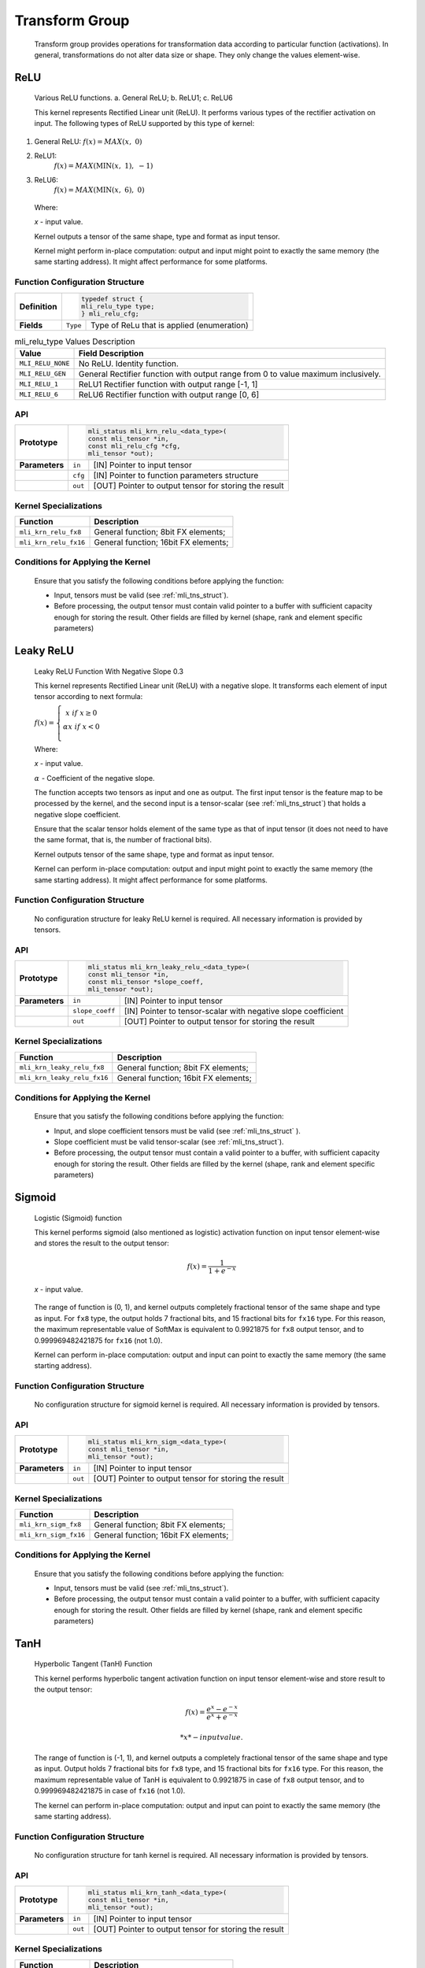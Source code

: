 Transform Group
---------------

   Transform group provides operations for transformation data according
   to particular function (activations). In general, transformations do
   not alter data size or shape. They only change the values
   element-wise.

.. _relu:
   
ReLU
~~~~

.. _f_relu_image:
.. figure:: ../pic/images/image_relu.png

   Various ReLU functions. a. General ReLU; b. ReLU1; c. ReLU6

   This kernel represents Rectified Linear unit (ReLU). It performs
   various types of the rectifier activation on input. The following
   types of ReLU supported by this type of kernel:

1) General ReLU: :math:`f(x) = MAX\left( x,\ \ 0 \right)`

2) ReLU1:
      :math:`f(x) = MAX\left( \text{MIN}\left( x,\ 1 \right),\  - 1 \right)`

3) ReLU6:
      :math:`f(x) = MAX\left( \text{MIN}\left( x,\ 6 \right),\ 0 \right)`

..

   Where:

   *x* - input value.

   Kernel outputs a tensor of the same shape, type and format as input
   tensor.

   Kernel might perform in-place computation: output and input might point
   to exactly the same memory (the same starting address). It might affect
   performance for some platforms.

.. _function-configuration-structure-7:

Function Configuration Structure
^^^^^^^^^^^^^^^^^^^^^^^^^^^^^^^^

+-----------------------+-----------------------+-----------------------+
|                       |.. code:: c                                    |
|                       |                                               |
| **Definition**        | typedef struct {                              |
|                       | mli_relu_type type;                           |
|                       | } mli_relu_cfg;                               |
|                       |                                               |
+-----------------------+-----------------------+-----------------------+
|                       |                       |                       |
| **Fields**            | ``Type``              | Type of ReLu          |
|                       |                       | that is applied       |
|                       |                       | (enumeration)         |
+-----------------------+-----------------------+-----------------------+

\

.. _mli_relu_val_desc:
.. table:: mli_relu_type Values Description
   :widths: auto   

   +-----------------------------------+-----------------------------------+
   | **Value**                         | **Field Description**             |
   +===================================+===================================+
   | ``MLI_RELU_NONE``                 | No ReLU. Identity function.       |
   +-----------------------------------+-----------------------------------+
   | ``MLI_RELU_GEN``                  | General Rectifier function with   |
   |                                   | output range from 0 to value      |
   |                                   | maximum inclusively.              |
   +-----------------------------------+-----------------------------------+
   | ``MLI_RELU_1``                    | ReLU1 Rectifier function with     |
   |                                   | output range [-1, 1]              |
   +-----------------------------------+-----------------------------------+
   | ``MLI_RELU_6``                    | ReLU6 Rectifier function with     |
   |                                   | output range [0, 6]               |
   +-----------------------------------+-----------------------------------+

.. _api-3:

API
^^^

+-----------------------+-----------------------+-----------------------+
|                       |.. code:: c                                    |
|                       |                                               |
| **Prototype**         | mli_status mli_krn_relu_<data_type>(          |
|                       | const mli_tensor *in,                         |
|                       | const mli_relu_cfg *cfg,                      |
|                       | mli_tensor *out);                             |
|                       |                                               |
+-----------------------+-----------------------+-----------------------+
|                       |                       |                       |
| **Parameters**        | ``in``                | [IN] Pointer to input |
|                       |                       | tensor                |
+-----------------------+-----------------------+-----------------------+
|                       |                       |                       |
|                       | ``cfg``               | [IN] Pointer to       |
|                       |                       | function parameters   |
|                       |                       | structure             |
+-----------------------+-----------------------+-----------------------+
|                       |                       |                       |
|                       | ``out``               | [OUT] Pointer to      |
|                       |                       | output tensor for     |
|                       |                       | storing the result    |
+-----------------------+-----------------------+-----------------------+

.. _kernel-specializations-3:

Kernel Specializations
^^^^^^^^^^^^^^^^^^^^^^

+-----------------------+--------------------------------------+
| **Function**          | **Description**                      |
+=======================+======================================+
| ``mli_krn_relu_fx8``  | General function; 8bit FX elements;  |
+-----------------------+--------------------------------------+
| ``mli_krn_relu_fx16`` | General function; 16bit FX elements; |
+-----------------------+--------------------------------------+

.. _conditions-for-applying-the-kernel-3:

Conditions for Applying the Kernel
^^^^^^^^^^^^^^^^^^^^^^^^^^^^^^^^^^

   Ensure that you satisfy the following conditions before applying the
   function:

   -  Input, tensors must be valid (see :ref:`mli_tns_struct`).

   -  Before processing, the output tensor must contain valid pointer to a
      buffer with sufficient capacity enough for storing the result.
      Other fields are filled by kernel (shape, rank and element
      specific parameters)

Leaky ReLU
~~~~~~~~~~

.. _f_leaky_relu:
.. figure:: ../pic/images/image149.png 

   Leaky ReLU Function With Negative Slope 0.3

   This kernel represents Rectified Linear unit (ReLU) with a negative
   slope. It transforms each element of input tensor according to next
   formula:

   :math:`f(x) = \left\{ \begin{matrix}
   x\ \ if\ x \geq 0 \\
   \alpha*x\ \ if\ x < 0 \\
   \end{matrix} \right.\ `

   Where:

   *x* - input value.

   :math:`\alpha\ ` - Coefficient of the negative slope.

   The function accepts two tensors as input and one as output. The
   first input tensor is the feature map to be processed by the kernel,
   and the second input is a tensor-scalar (see :ref:`mli_tns_struct`)
   that holds a negative slope coefficient.

   Ensure that the scalar tensor holds element of the same type as that
   of input tensor (it does not need to have the same format, that is,
   the number of fractional bits).

   Kernel outputs tensor of the same shape, type and format as input
   tensor.

   Kernel can perform in-place computation: output and input might point
   to exactly the same memory (the same starting address). It might affect
   performance for some platforms.

.. _function-configuration-structure-8:

Function Configuration Structure
^^^^^^^^^^^^^^^^^^^^^^^^^^^^^^^^

   No configuration structure for leaky ReLU kernel is required. All
   necessary information is provided by tensors.

.. _api-4:

API
^^^

+-----------------------+-----------------------+-----------------------+
|                       |.. code:: c                                    |
|                       |                                               |
| **Prototype**         | mli_status mli_krn_leaky_relu_<data_type>(    |
|                       | const mli_tensor *in,                         |
|                       | const mli_tensor *slope_coeff,                |
|                       | mli_tensor *out);                             |
|                       |                                               |
+-----------------------+-----------------------+-----------------------+
|                       |                       |                       |
| **Parameters**        | ``in``                | [IN] Pointer to input |
|                       |                       | tensor                |
+-----------------------+-----------------------+-----------------------+
|                       |                       |                       |
|                       | ``slope_coeff``       | [IN] Pointer to       |
|                       |                       | tensor-scalar with    |
|                       |                       | negative slope        |
|                       |                       | coefficient           |
+-----------------------+-----------------------+-----------------------+
|                       |                       |                       |
|                       | ``out``               | [OUT] Pointer to      |
|                       |                       | output tensor for     |
|                       |                       | storing the result    |
+-----------------------+-----------------------+-----------------------+

.. _kernel-specializations-4:

Kernel Specializations
^^^^^^^^^^^^^^^^^^^^^^

+-----------------------------+--------------------------------------+
| **Function**                | **Description**                      |
+=============================+======================================+
| ``mli_krn_leaky_relu_fx8``  | General function; 8bit FX elements;  |
+-----------------------------+--------------------------------------+
| ``mli_krn_leaky_relu_fx16`` | General function; 16bit FX elements; |
+-----------------------------+--------------------------------------+

.. _conditions-for-applying-the-kernel-4:

Conditions for Applying the Kernel
^^^^^^^^^^^^^^^^^^^^^^^^^^^^^^^^^^

   Ensure that you satisfy the following conditions before applying the
   function:

   -  Input, and slope coefficient tensors must be valid (see :ref:`mli_tns_struct`
      ).

   -  Slope coefficient must be valid tensor-scalar (see :ref:`mli_tns_struct`).

   -  Before processing, the output tensor must contain a valid pointer to
      a buffer, with sufficient capacity enough for storing the result.
      Other fields are filled by the kernel (shape, rank and element
      specific parameters)

.. _sigmoid:

Sigmoid
~~~~~~~

.. _f_sigm:
.. figure:: ../pic/images/image152.png 

   Logistic (Sigmoid) function

   This kernel performs sigmoid (also mentioned as logistic) activation
   function on input tensor element-wise and stores the result to the
   output tensor:

.. math::

   f(x) = \frac{1}{1 + e^{- x}}

..

   *x* - input value.
   
..

   The range of function is (0, 1), and kernel outputs completely
   fractional tensor of the same shape and type as input. For ``fx8`` type,
   the output holds 7 fractional bits, and 15 fractional bits for ``fx16``
   type. For this reason, the maximum representable value of SoftMax is
   equivalent to 0.9921875 for ``fx8`` output tensor, and to
   0.999969482421875 for ``fx16`` (not 1.0).

   Kernel can perform in-place computation: output and input can point
   to exactly the same memory (the same starting address).

.. _function-configuration-structure-9:

Function Configuration Structure
^^^^^^^^^^^^^^^^^^^^^^^^^^^^^^^^

   No configuration structure for sigmoid kernel is required. All
   necessary information is provided by tensors.

.. _api-5:

API
^^^

+-----------------------+-----------------------+-----------------------+
|                       |.. code:: c                                    |
|                       |                                               |
| **Prototype**         | mli_status mli_krn_sigm_<data_type>(          |
|                       | const mli_tensor *in,                         |
|                       | mli_tensor *out);                             |
|                       |                                               |
+-----------------------+-----------------------+-----------------------+
|                       |                       |                       |
| **Parameters**        | ``in``                | [IN] Pointer to input |
|                       |                       | tensor                |
+-----------------------+-----------------------+-----------------------+
|                       |                       |                       |
|                       | ``out``               | [OUT] Pointer to      |
|                       |                       | output tensor for     |
|                       |                       | storing the result    |
+-----------------------+-----------------------+-----------------------+

.. _kernel-specializations-5:

Kernel Specializations
^^^^^^^^^^^^^^^^^^^^^^

+-----------------------+--------------------------------------+
| **Function**          | **Description**                      |
+=======================+======================================+
| ``mli_krn_sigm_fx8``  | General function; 8bit FX elements;  |
+-----------------------+--------------------------------------+
| ``mli_krn_sigm_fx16`` | General function; 16bit FX elements; |
+-----------------------+--------------------------------------+

.. _conditions-for-applying-the-kernel-5:

Conditions for Applying the Kernel
^^^^^^^^^^^^^^^^^^^^^^^^^^^^^^^^^^

   Ensure that you satisfy the following conditions before applying the
   function:

   -  Input, tensors must be valid (see :ref:`mli_tns_struct`).

   -  Before processing, the output tensor must contain a valid pointer to
      a buffer, with sufficient capacity enough for storing the result.
      Other fields are filled by kernel (shape, rank and element
      specific parameters)

.. _tanh:

TanH
~~~~

.. _f_tanh_func:
.. figure:: ../pic/images/image154.png

   Hyperbolic Tangent (TanH) Function

   This kernel performs hyperbolic tangent activation function on input
   tensor element-wise and store result to the output tensor:

.. math::

   f(x) = \frac{e^{x} - e^{- x}}{e^{x} + e^{- x}}

  *x* - input value.

..

   The range of function is (-1, 1), and kernel outputs a completely
   fractional tensor of the same shape and type as input. Output holds 7
   fractional bits for ``fx8`` type, and 15 fractional bits for ``fx16`` type.
   For this reason, the maximum representable value of TanH is
   equivalent to 0.9921875 in case of ``fx8`` output tensor, and to
   0.999969482421875 in case of ``fx16`` (not 1.0).

   The kernel can perform in-place computation: output and input can
   point to exactly the same memory (the same starting address).

.. _function-configuration-structure-10:

Function Configuration Structure
^^^^^^^^^^^^^^^^^^^^^^^^^^^^^^^^

   No configuration structure for tanh kernel is required. All
   necessary information is provided by tensors.

.. _api-6:

API
^^^

+-----------------------+-----------------------+-----------------------+
|                       |.. code:: c                                    |
|                       |                                               |
| **Prototype**         | mli_status mli_krn_tanh_<data_type>(          |
|                       | const mli_tensor *in,                         |
|                       | mli_tensor *out);                             |
|                       |                                               |
+-----------------------+-----------------------+-----------------------+
|                       |                       |                       |
| **Parameters**        | ``in``                | [IN] Pointer to input |
|                       |                       | tensor                |
+-----------------------+-----------------------+-----------------------+
|                       |                       |                       |
|                       | ``out``               | [OUT] Pointer to      |
|                       |                       | output tensor for     |
|                       |                       | storing the result    |
+-----------------------+-----------------------+-----------------------+

.. _kernel-specializations-6:

Kernel Specializations
^^^^^^^^^^^^^^^^^^^^^^

+-----------------------+--------------------------------------+
| **Function**          | **Description**                      |
+=======================+======================================+
| ``mli_krn_sigm_fx8``  | General function; 8bit FX elements;  |
+-----------------------+--------------------------------------+
| ``mli_krn_sigm_fx16`` | General function; 16bit FX elements; |
+-----------------------+--------------------------------------+

.. _conditions-for-applying-the-kernel-6:

Conditions for Applying the Kernel
^^^^^^^^^^^^^^^^^^^^^^^^^^^^^^^^^^

   Ensure that you satisfy the following conditions before applying the
   function:

   -  Input, tensors must be valid (see :ref:`mli_tns_struct`).

   -  Before processing, the output tensor must contain a valid pointer to
      a buffer, with sufficient capacity enough for storing the result.
      Other fields are filled by kernel (shape, rank and element
      specific parameters)

SoftMax
~~~~~~~

.. _f_softmax_func:
.. figure:: ../pic/images/image156.png 

   Softmax Function

   This kernel performs activation function which is a generalization of
   the logistic function that transform input vector according to next
   formula:

.. math::

   y_{i} = \frac{e^{x_{i}}}{\sum_{j}^{}e^{x_{j}}}
   
..

   *x* :sub:`i` - i :sub:`th` value in input tensor.

   :math:`y_{i}\ ` - :math:`i_{\text{th}}` value in output tensor.

..
   
   The SoftMax function is often used as the final layer of a neural
   network-based classifier and its output can be considered as a
   probability distribution over N different possible outcomes. The sum
   of all the entries across the last dimension tends to 1.

   For FX data type, the range of output values is [0, 1), and all
   non-sign bits are fractional. Output holds 7 fractional bits for fx8
   type, and 15 fractional bits for fx16 type. For this reason, the
   maximum representable value of SoftMax is equivalent to 0.9921875 in
   case of fx8 output tensor, and to 0.999969482421875 in case of fx16
   (not 1.0).

   The kernel outputs tensor of the same shape and type as input.

   The kernel can perform in-place computation: output and input can
   point to exactly the same memory (the same starting address).

.. _function-configuration-structure-11:

Function Configuration Structure
^^^^^^^^^^^^^^^^^^^^^^^^^^^^^^^^

   No configuration structure for softmax kernel is required. All
   necessary information is provided by tensors.

.. _api-7:

API
^^^

+-----------------------+-----------------------+-----------------------+
|                       |.. code:: c                                    |
|                       |                                               |
| **Prototype**         | mli_status mli_krn_softmax_<data_type>(       |
|                       | const mli_tensor *in,                         |
|                       | mli_tensor *out);                             |
|                       |                                               |
+-----------------------+-----------------------+-----------------------+
|                       |                       |                       |
| **Parameters**        | ``in``                | [IN] Pointer to input |
|                       |                       | tensor                |
+-----------------------+-----------------------+-----------------------+
|                       |                       |                       |
|                       | ``out``               | [OUT] Pointer to      |
|                       |                       | output tensor. Result |
|                       |                       | is stored here        |
+-----------------------+-----------------------+-----------------------+

.. _kernel-specializations-7:

Kernel Specializations
^^^^^^^^^^^^^^^^^^^^^^

+--------------------------+--------------------------------------+
| **Function**             | **Description**                      |
+==========================+======================================+
| ``mli_krn_softmax_fx8``  | General function; 8bit FX elements;  |
+--------------------------+--------------------------------------+
| ``mli_krn_softmax_fx16`` | General function; 16bit FX elements; |
+--------------------------+--------------------------------------+

.. _conditions-for-applying-the-kernel-7:

Conditions for Applying the Kernel
^^^^^^^^^^^^^^^^^^^^^^^^^^^^^^^^^^

   Ensure that you satisfy the following conditions before applying the
   function:

   -  Input, tensors must be valid (see :ref:`mli_tns_struct`).

   -  Before processing, the output tensor must contain a valid pointer to
      a buffer, with sufficient capacity enough for storing the result.
      Other fields are filled by kernel (shape, rank and element
      specific parameters)

